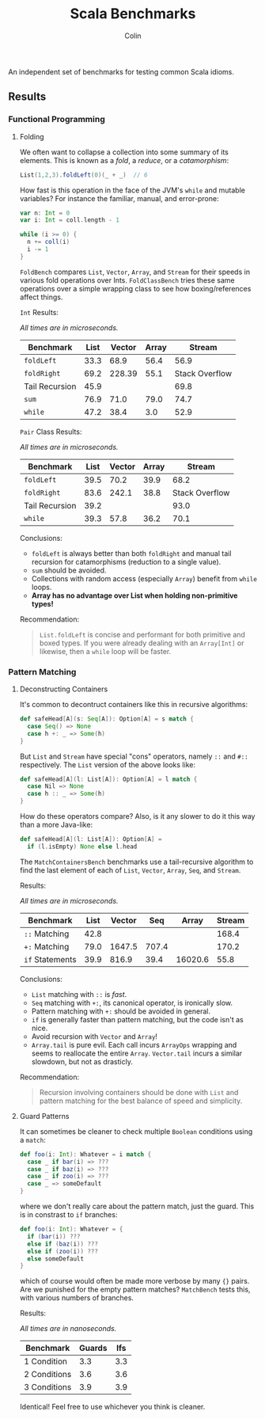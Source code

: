 #+TITLE: Scala Benchmarks
#+AUTHOR: Colin
#+HTML_HEAD: <link rel="stylesheet" type="text/css" href="/home/colin/code/org-theme.css"/>

An independent set of benchmarks for testing common Scala idioms.

** Results

*** Functional Programming

**** Folding

We often want to collapse a collection into some summary of its elements.
This is known as a /fold/, a /reduce/, or a /catamorphism/:

#+BEGIN_SRC scala
  List(1,2,3).foldLeft(0)(_ + _)  // 6
#+END_SRC

How fast is this operation in the face of the JVM's ~while~ and mutable
variables? For instance the familiar, manual, and error-prone:

#+BEGIN_SRC scala
  var n: Int = 0
  var i: Int = coll.length - 1

  while (i >= 0) {
    n += coll(i)
    i -= 1
  }
#+END_SRC

~FoldBench~ compares ~List~, ~Vector~, ~Array~, and ~Stream~ for their speeds
in various fold operations over Ints. ~FoldClassBench~ tries these same operations over a simple
wrapping class to see how boxing/references affect things.

~Int~ Results:

/All times are in microseconds./

| Benchmark      | List | Vector | Array |         Stream |
|----------------+------+--------+-------+----------------+
| ~foldLeft~     | 33.3 |   68.9 |  56.4 |           56.9 |
| ~foldRight~    | 69.2 | 228.39 |  55.1 | Stack Overflow |
| Tail Recursion | 45.9 |        |       |           69.8 |
| ~sum~          | 76.9 |   71.0 |  79.0 |           74.7 |
| ~while~        | 47.2 |   38.4 |   3.0 |           52.9 |

~Pair~ Class Results:

/All times are in microseconds./

| Benchmark      | List | Vector | Array |         Stream |
|----------------+------+--------+-------+----------------|
| ~foldLeft~     | 39.5 |   70.2 |  39.9 |           68.2 |
| ~foldRight~    | 83.6 |  242.1 |  38.8 | Stack Overflow |
| Tail Recursion | 39.2 |        |       |           93.0 |
| ~while~        | 39.3 |   57.8 |  36.2 |           70.1 |

Conclusions:

- ~foldLeft~ is always better than both ~foldRight~ and manual tail recursion for
  catamorphisms (reduction to a single value).
- ~sum~ should be avoided.
- Collections with random access (especially ~Array~) benefit from ~while~
  loops.
- *Array has no advantage over List when holding non-primitive types!*

Recommendation:

#+BEGIN_QUOTE
~List.foldLeft~ is concise and performant for both primitive and boxed types.
If you were already dealing with an ~Array[Int]~ or likewise, then a ~while~
loop will be faster.
#+END_QUOTE

*** Pattern Matching

**** Deconstructing Containers

It's common to decontruct containers like this in recursive algorithms:

#+BEGIN_SRC scala
  def safeHead[A](s: Seq[A]): Option[A] = s match {
    case Seq() => None
    case h +: _ => Some(h)
  }
#+END_SRC

But ~List~ and ~Stream~ have special "cons" operators, namely ~::~ and ~#::~
respectively. The ~List~ version of the above looks like:

#+BEGIN_SRC scala
  def safeHead[A](l: List[A]): Option[A] = l match {
    case Nil => None
    case h :: _ => Some(h)
  }
#+END_SRC

How do these operators compare? Also, is it any slower to do it this way than
a more Java-like:

#+BEGIN_SRC scala
  def safeHead[A](l: List[A]): Option[A] =
    if (l.isEmpty) None else l.head
#+END_SRC

The ~MatchContainersBench~ benchmarks use a tail-recursive algorithm to find
the last element of each of ~List~, ~Vector~, ~Array~, ~Seq~, and ~Stream~.

Results:

/All times are in microseconds./

| Benchmark       | List | Vector |   Seq |   Array | Stream |
|-----------------+------+--------+-------+---------+--------|
| ~::~ Matching   | 42.8 |        |       |         |  168.4 |
| ~+:~ Matching   | 79.0 | 1647.5 | 707.4 |         |  170.2 |
| ~if~ Statements | 39.9 |  816.9 |  39.4 | 16020.6 |   55.8 |

Conclusions:

- ~List~ matching with ~::~ is /fast/.
- ~Seq~ matching with ~+:~, its canonical operator, is ironically slow.
- Pattern matching with ~+:~ should be avoided in general.
- ~if~ is generally faster than pattern matching, but the code isn't as nice.
- Avoid recursion with ~Vector~ and ~Array~!
- ~Array.tail~ is pure evil. Each call incurs ~ArrayOps~ wrapping and
  seems to reallocate the entire ~Array~. ~Vector.tail~ incurs a similar
  slowdown, but not as drasticly.

Recommendation:

#+BEGIN_QUOTE
Recursion involving containers should be done with ~List~ and pattern matching
for the best balance of speed and simplicity.
#+END_QUOTE
**** Guard Patterns

It can sometimes be cleaner to check multiple ~Boolean~ conditions using a ~match~:

#+BEGIN_SRC scala
  def foo(i: Int): Whatever = i match {
    case _ if bar(i) => ???
    case _ if baz(i) => ???
    case _ if zoo(i) => ???
    case _ => someDefault
  }
#+END_SRC

where we don't really care about the pattern match, just the guard.
This is in constrast to ~if~ branches:

#+BEGIN_SRC scala
  def foo(i: Int): Whatever = {
    if (bar(i)) ???
    else if (baz(i)) ???
    else if (zoo(i)) ???
    else someDefault
  }
#+END_SRC

which of course would often be made more verbose by many ~{}~ pairs.
Are we punished for the empty pattern matches? ~MatchBench~ tests this, with
various numbers of branches.

Results:

/All times are in nanoseconds./

| Benchmark    | Guards | Ifs |
|--------------+--------+-----|
| 1 Condition  |    3.3 | 3.3 |
| 2 Conditions |    3.6 | 3.6 |
| 3 Conditions |    3.9 | 3.9 |

Identical! Feel free to use whichever you think is cleaner.
